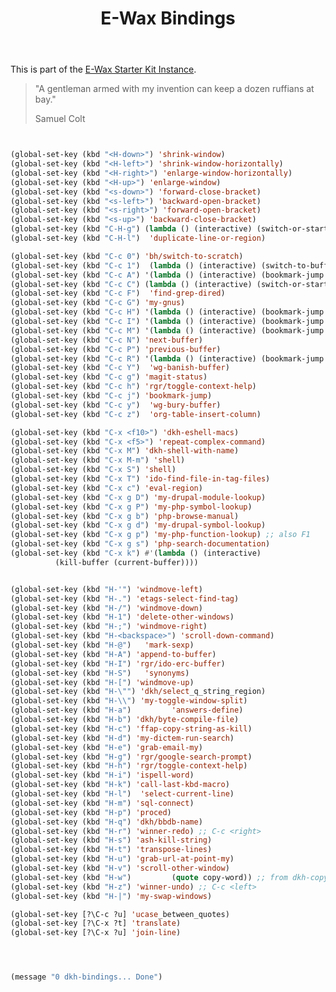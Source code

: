 #+TITLE: E-Wax Bindings
#+OPTIONS: toc:nil num:nil ^:nil

This is part of the [[file:dkh-core.org][E-Wax Starter Kit Instance]].

#+begin_quote

"A gentleman armed with my invention can keep a dozen ruffians at bay."

Samuel Colt

#+end_quote



#+begin_src emacs-lisp 


(global-set-key (kbd "<H-down>") 'shrink-window)
(global-set-key (kbd "<H-left>") 'shrink-window-horizontally)
(global-set-key (kbd "<H-right>") 'enlarge-window-horizontally)
(global-set-key (kbd "<H-up>") 'enlarge-window)
(global-set-key (kbd "<s-down>") 'forward-close-bracket)
(global-set-key (kbd "<s-left>") 'backward-open-bracket)
(global-set-key (kbd "<s-right>") 'forward-open-bracket)
(global-set-key (kbd "<s-up>") 'backward-close-bracket)
(global-set-key (kbd "C-H-g") (lambda () (interactive) (switch-or-start 'gnus "*Group*")))
(global-set-key (kbd "C-H-l")  'duplicate-line-or-region)

(global-set-key (kbd "C-c 0") 'bh/switch-to-scratch)
(global-set-key (kbd "C-c 1")  (lambda () (interactive) (switch-to-buffer-other-window "*Org Agenda*")))
(global-set-key (kbd "C-c A") '(lambda () (interactive) (bookmark-jump "appointments")))
(global-set-key (kbd "C-c C") (lambda () (interactive) (switch-or-start 'calendar "*Calendar*")))
(global-set-key (kbd "C-c F")  'find-grep-dired)
(global-set-key (kbd "C-c G") 'my-gnus)
(global-set-key (kbd "C-c H") '(lambda () (interactive) (bookmark-jump "habits")))
(global-set-key (kbd "C-c I") '(lambda () (interactive) (bookmark-jump "interfaces")))
(global-set-key (kbd "C-c M") '(lambda () (interactive) (bookmark-jump "misc")))
(global-set-key (kbd "C-c N") 'next-buffer)
(global-set-key (kbd "C-c P") 'previous-buffer)
(global-set-key (kbd "C-c R") '(lambda () (interactive) (bookmark-jump "records")))
(global-set-key (kbd "C-c Y")  'wg-banish-buffer)
(global-set-key (kbd "C-c g") 'magit-status)
(global-set-key (kbd "C-c h") 'rgr/toggle-context-help)
(global-set-key (kbd "C-c j") 'bookmark-jump)
(global-set-key (kbd "C-c y")  'wg-bury-buffer)
(global-set-key (kbd "C-c z")  'org-table-insert-column)

(global-set-key (kbd "C-x <f10>") 'dkh-eshell-macs)
(global-set-key (kbd "C-x <f5>") 'repeat-complex-command)
(global-set-key (kbd "C-x M") 'dkh-shell-with-name)
(global-set-key (kbd "C-x M-m") 'shell)
(global-set-key (kbd "C-x S") 'shell)
(global-set-key (kbd "C-x T") 'ido-find-file-in-tag-files)
(global-set-key (kbd "C-x c") 'eval-region)
(global-set-key (kbd "C-x g D") 'my-drupal-module-lookup)
(global-set-key (kbd "C-x g P") 'my-php-symbol-lookup)
(global-set-key (kbd "C-x g b") 'php-browse-manual)
(global-set-key (kbd "C-x g d") 'my-drupal-symbol-lookup)
(global-set-key (kbd "C-x g p") 'my-php-function-lookup) ;; also F1
(global-set-key (kbd "C-x g s") 'php-search-documentation)
(global-set-key (kbd "C-x k") #'(lambda () (interactive)
          (kill-buffer (current-buffer))))


(global-set-key (kbd "H-'") 'windmove-left)
(global-set-key (kbd "H-.") 'etags-select-find-tag)
(global-set-key (kbd "H-/") 'windmove-down)
(global-set-key (kbd "H-1") 'delete-other-windows)
(global-set-key (kbd "H-;") 'windmove-right)
(global-set-key (kbd "H-<backspace>") 'scroll-down-command)
(global-set-key (kbd "H-@")   'mark-sexp)
(global-set-key (kbd "H-A") 'append-to-buffer)
(global-set-key (kbd "H-I") 'rgr/ido-erc-buffer)
(global-set-key (kbd "H-S")   'synonyms)
(global-set-key (kbd "H-[") 'windmove-up)
(global-set-key (kbd "H-\"") 'dkh/select_q_string_region)
(global-set-key (kbd "H-\\") 'my-toggle-window-split)
(global-set-key (kbd "H-a")         'answers-define)
(global-set-key (kbd "H-b") 'dkh/byte-compile-file)
(global-set-key (kbd "H-c") 'ffap-copy-string-as-kill)
(global-set-key (kbd "H-d") 'my-dictem-run-search)
(global-set-key (kbd "H-e") 'grab-email-my)
(global-set-key (kbd "H-g") 'rgr/google-search-prompt)
(global-set-key (kbd "H-h") 'rgr/toggle-context-help)
(global-set-key (kbd "H-i") 'ispell-word)
(global-set-key (kbd "H-k") 'call-last-kbd-macro)
(global-set-key (kbd "H-l")  'select-current-line)
(global-set-key (kbd "H-m") 'sql-connect)
(global-set-key (kbd "H-p") 'proced)
(global-set-key (kbd "H-q") 'dkh/bbdb-name)
(global-set-key (kbd "H-r") 'winner-redo) ;; C-c <right>
(global-set-key (kbd "H-s") 'ash-kill-string)
(global-set-key (kbd "H-t") 'transpose-lines)
(global-set-key (kbd "H-u") 'grab-url-at-point-my)
(global-set-key (kbd "H-v") 'scroll-other-window)
(global-set-key (kbd "H-w")         (quote copy-word)) ;; from dkh-copy.org
(global-set-key (kbd "H-z") 'winner-undo) ;; C-c <left>
(global-set-key (kbd "H-|") 'my-swap-windows)

(global-set-key [?\C-c ?u] 'ucase_between_quotes)
(global-set-key [?\C-x ?t] 'translate)
(global-set-key [?\C-x ?u] 'join-line)




(message "0 dkh-bindings... Done")


#+end_src 
